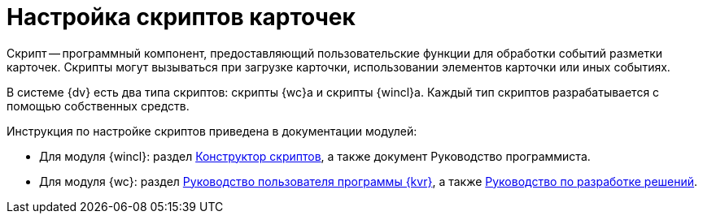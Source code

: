 = Настройка скриптов карточек

Скрипт -- программный компонент, предоставляющий пользовательские функции для обработки событий разметки карточек. Скрипты могут вызываться при загрузке карточки, использовании элементов карточки или иных событиях.

В системе {dv} есть два типа скриптов: скрипты {wc}а и скрипты {wincl}а. Каждый тип скриптов разрабатывается с помощью собственных средств.

.Инструкция по настройке скриптов приведена в документации модулей:
* Для модуля {wincl}: раздел xref:5.5.5@backoffice:desdirs:scripts/designer.adoc[Конструктор скриптов], а также документ Руководство программиста.
* Для модуля {wc}: раздел xref:5.5.17@webclient:layouts:info-install.adoc[Руководство пользователя программы {kvr}], а также xref:5.5.17@webclient:programmer:development.adoc[Руководство по разработке решений].
